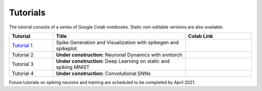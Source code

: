 ================
Tutorials
================

The tutorial consists of a series of Google Colab notebooks. Static non-editable versions are also available. 


.. list-table::
   :widths: 20 60 30
   :header-rows: 1

   * - Tutorial
     - Title
     - Colab Link
   * - `Tutorial 1 <https://colab.research.google.com/github/jeshraghian/snntorch/blob/tutorials/examples/tutorial_1_spikegen.ipynb>`_
     - Spike Generation and Visualization with spikegen and spikeplot
     - .. image:: https://colab.research.google.com/assets/colab-badge.svg
        :alt: Open In Colab
        :target: https://colab.research.google.com/github/jeshraghian/snntorch/blob/tutorials/examples/tutorial_1_spikegen.ipynb

   * - Tutorial 2
     - **Under construction:** Neuronal Dynamics with snntorch
     - .. image:: https://colab.research.google.com/assets/colab-badge.svg
        :alt: Open In Colab

   * - Tutorial 3
     - **Under construction:** Deep Learning on static and spiking MNIST
     - .. image:: https://colab.research.google.com/assets/colab-badge.svg
        :alt: Open In Colab


   * - Tutorial 4
     - **Under construction:** Convolutional SNNs 
     - .. image:: https://colab.research.google.com/assets/colab-badge.svg
        :alt: Open In Colab


Future tutorials on spiking neurons and training are scheduled to be completed by April 2021. 